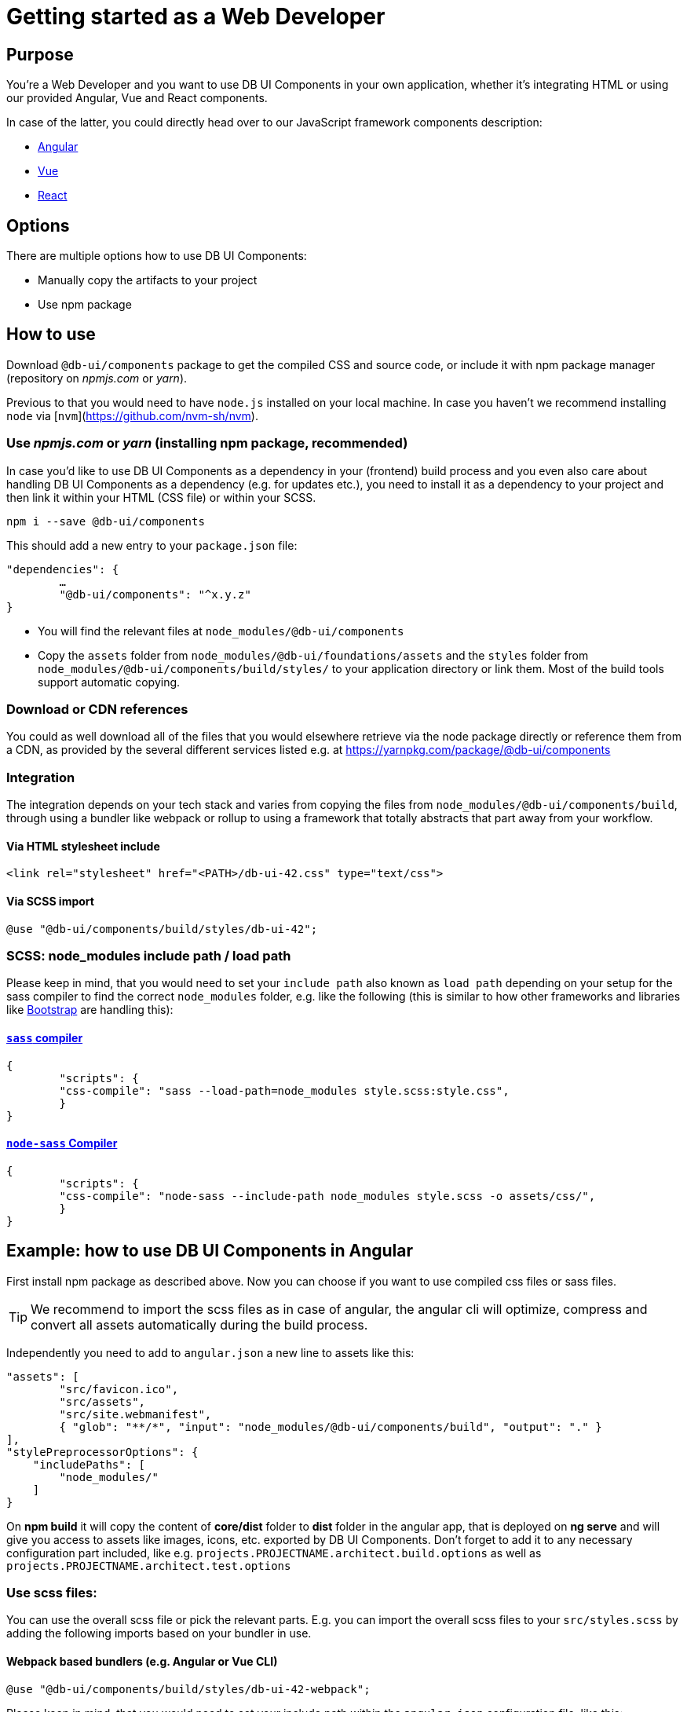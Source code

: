 # Getting started as a Web Developer

## Purpose

You're a Web Developer and you want to use DB UI Components in your own application, whether it's integrating HTML or using our provided Angular, Vue and React components.

In case of the latter, you could directly head over to our JavaScript framework components description:

 * link:howto-angular.md[Angular]
 * link:howto-vue.md[Vue]
 * link:howto-react.md[React]

## Options

There are multiple options how to use DB UI Components:

* Manually copy the artifacts to your project
* Use npm package

## How to use

Download `@db-ui/components` package to get the compiled CSS and source code, or include it with npm package manager (repository on _npmjs.com_ or _yarn_).

Previous to that you would need to have `node.js` installed on your local machine. In case you haven't we recommend installing `node` via [`nvm`](https://github.com/nvm-sh/nvm).

### Use _npmjs.com_ or _yarn_ (installing npm package, recommended)

In case you'd like to use DB UI Components as a dependency in your (frontend) build process and you even also care about handling DB UI Components as a dependency (e.g. for updates etc.), you need to install it as a dependency to your project and then link it within your HTML (CSS file) or within your SCSS.

[source,bash]
----
npm i --save @db-ui/components
----

This should add a new entry to your `package.json` file:
[source,json]
----
"dependencies": {
	…
	"@db-ui/components": "^x.y.z"
}
----

* You will find the relevant files at `node_modules/@db-ui/components`

* Copy the `assets` folder from `node_modules/@db-ui/foundations/assets` and the `styles` folder from `node_modules/@db-ui/components/build/styles/` to your application directory or link them. Most of the build tools support automatic copying.

### Download or CDN references

You could as well download all of the files that you would elsewhere retrieve via the node package directly or reference them from a CDN, as provided by the several different services listed e.g. at https://yarnpkg.com/package/@db-ui/components

### Integration

The integration depends on your tech stack and varies from copying the files from `node_modules/@db-ui/components/build`, through using a bundler like webpack or rollup to using a framework that totally abstracts that part away from your workflow.

#### Via HTML stylesheet include

[source,html]
----
<link rel="stylesheet" href="<PATH>/db-ui-42.css" type="text/css">
----

#### Via SCSS import

[source,scss]
----
@use "@db-ui/components/build/styles/db-ui-42";
----

### SCSS: node_modules include path / load path

Please keep in mind, that you would need to set your `include path` also known as `load path` depending on your setup for the sass compiler to find the correct `node_modules` folder, e.g. like the following (this is similar to how other frameworks and libraries like link:https://github.com/twbs/bootstrap-npm-starter/blob/main/package.json#L18[Bootstrap] are handling this):

#### link:https://npmjs.com/sass[`sass` compiler]

[source,json]
----
{
	"scripts": {
    	"css-compile": "sass --load-path=node_modules style.scss:style.css",
	}
}
----

#### link:https://npmjs.com/node-sass[`node-sass` Compiler]

[source,json]
----
{
	"scripts": {
    	"css-compile": "node-sass --include-path node_modules style.scss -o assets/css/",
	}
}
----




## Example: how to use DB UI Components in Angular

First install npm package as described above.
Now you can choose if you want to use compiled css files or sass files.

TIP: We recommend to import the scss files as in case of angular, the angular cli will optimize, compress and convert all assets automatically during the build process.

Independently you need to add to `angular.json` a new line to assets like this:

[source,json]
----
"assets": [
	"src/favicon.ico",
	"src/assets",
	"src/site.webmanifest",
	{ "glob": "**/*", "input": "node_modules/@db-ui/components/build", "output": "." }
],
"stylePreprocessorOptions": {
    "includePaths": [
        "node_modules/"
    ]
}
----

On *npm build* it will copy the content of *core/dist* folder to *dist* folder in the angular app, that is deployed on *ng serve* and will give you access to assets like images, icons, etc. exported by DB UI Components. Don't forget to add it to any necessary configuration part included, like e.g. `projects.PROJECTNAME.architect.build.options` as well as `projects.PROJECTNAME.architect.test.options`

### Use scss files:

You can use the overall scss file or pick the relevant parts.
E.g. you can import the overall scss files to your `src/styles.scss` by adding the following imports based on your bundler in use.

#### Webpack based bundlers (e.g. Angular or Vue CLI)

[source,scss]
----
@use "@db-ui/components/build/styles/db-ui-42-webpack";
----

Please keep in mind, that you would need to set your include path within the `angular.json` configuration file, like this:

[source,json]
----
"stylePreprocessorOptions": {
    "includePaths": [
        "node_modules/"
    ]
}
----

Or within your `vue.config.js` (for Vue 2 or 3 CLI):

[source,json]
----
module.exports = {
  (...)
  css: {
    loaderOptions: {
      sass: {
        sassOptions: {
          includePaths: [path.resolve(__dirname, "node_modules")],
        },
      },
    },
  },
};
----

#### Rollup based bundlers (e.g. Vue with Vite)

For Rollup based bundlers like Vite or Parcel we're providing the following SCSS endpoint:

[source,scss]
----
@use "@db-ui/components/build/styles/db-ui-42-rollup";
----


### Use css files:

If you want to use the compiled CSS directly, you can reference the css files in your index.html like this:

[source,html]
----
<link rel="stylesheet" href="styles/db-ui-42.css" type="text/css">
----

## Example 2: how to use DB UI Components in Create React app

Create React App offers only limited access to the configuration of the production build. While it uses webpack under the hood, the webpack configuration is not exposed to the user.
To manage your CRA to work with SASS include Path you have to update or create your _.env_ file:

----
SASS_PATH=node_modules
----

In addition to get the asset paths working you have to load them separately. Further description is written above within the section _webpack based bundlers_.

[source,scss]
----
@use "@db-ui/components/build/styles/db-ui-42-webpack";
----
